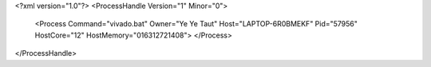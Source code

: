 <?xml version="1.0"?>
<ProcessHandle Version="1" Minor="0">
    <Process Command="vivado.bat" Owner="Ye Ye Taut" Host="LAPTOP-6R0BMEKF" Pid="57956" HostCore="12" HostMemory="016312721408">
    </Process>
</ProcessHandle>
